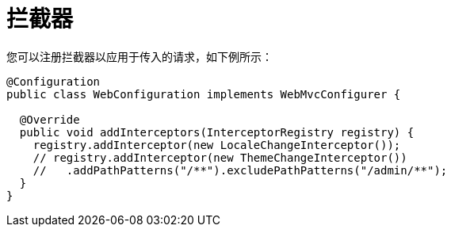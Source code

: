 [[mvc-config-interceptors]]
= 拦截器

您可以注册拦截器以应用于传入的请求，如下例所示：

[source,java]
----
@Configuration
public class WebConfiguration implements WebMvcConfigurer {

  @Override
  public void addInterceptors(InterceptorRegistry registry) {
    registry.addInterceptor(new LocaleChangeInterceptor());
    // registry.addInterceptor(new ThemeChangeInterceptor())
    //   .addPathPatterns("/**").excludePathPatterns("/admin/**");
  }
}
----

